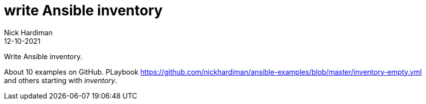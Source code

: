 = write Ansible inventory
Nick Hardiman 
:source-highlighter: highlight.js
:revdate: 12-10-2021

Write Ansible inventory.

About 10 examples on GitHub. PLaybook https://github.com/nickhardiman/ansible-examples/blob/master/inventory-empty.yml and others starting with _inventory_. 
